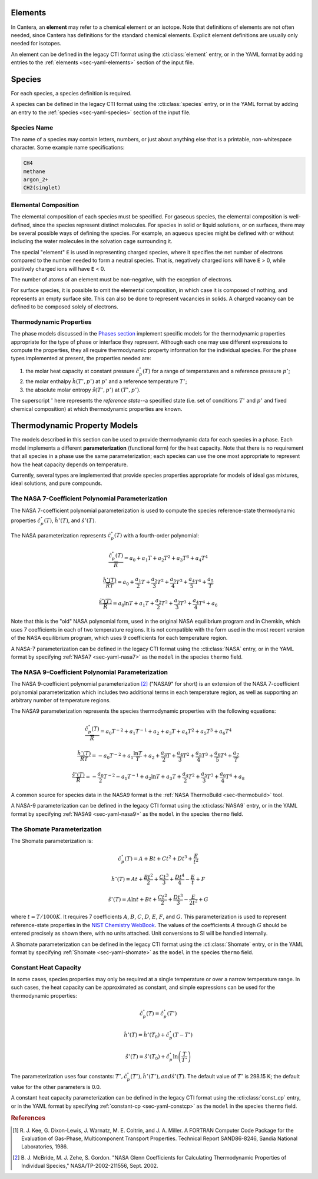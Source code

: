 .. slug: species-thermo
.. has_math: true
.. title: Elements and Species

.. jumbotron::

   .. raw:: html

      <h1 class="display-3">Elements and Species Thermodynamics</h1>

   .. class:: lead

      All phases in Cantera are made up of one or more species, which in turn
      contain one or more elements.

Elements
========

In Cantera, an **element** may refer to a chemical element or an isotope. Note
that definitions of elements are not often needed, since Cantera has definitions
for the standard chemical elements. Explicit element definitions are usually
only needed for isotopes.

An element can be defined in the legacy CTI format using the :cti:class:`element`
entry, or in the YAML format by adding entries to the :ref:`elements
<sec-yaml-elements>` section of the input file.

Species
=======

For each species, a species definition is required.

A species can be defined in the legacy CTI format using the :cti:class:`species` entry,
or in the YAML format by adding an entry to the :ref:`species
<sec-yaml-species>` section of the input file.

Species Name
------------

The name of a species may contain letters, numbers, or just about anything else
that is a printable, non-whitespace character. Some example name specifications:

.. code::

   CH4
   methane
   argon_2+
   CH2(singlet)

Elemental Composition
---------------------

The elemental composition of each species must be specified.
For gaseous species, the elemental composition is well-defined, since the
species represent distinct molecules. For species in solid or liquid solutions,
or on surfaces, there may be several possible ways of defining the species. For
example, an aqueous species might be defined with or without including the water
molecules in the solvation cage surrounding it.

The special "element" ``E`` is used in representing charged species, where it
specifies the net number of electrons compared to the number needed to form a
neutral species. That is, negatively charged ions will have ``E`` > 0, while
positively charged ions will have ``E`` < 0.

The number of atoms of an element must be non-negative, with the exception of
electrons.

For surface species, it is possible to omit the elemental composition, in
which case it is composed of nothing, and represents an empty surface site. This
can also be done to represent vacancies in solids. A charged vacancy can be
defined to be composed solely of electrons.

Thermodynamic Properties
------------------------

The phase models discussed in the `Phases section </science/phases-thermo.html>`__
implement specific models for the thermodynamic properties appropriate for the
type of phase or interface they represent. Although each one may use different
expressions to compute the properties, they all require thermodynamic property
information for the individual species. For the phase types implemented at
present, the properties needed are:

1. the molar heat capacity at constant pressure :math:`\hat{c}^\circ_p(T)` for a
   range of temperatures and a reference pressure :math:`p^\circ`;
2. the molar enthalpy :math:`\hat{h}(T^\circ, p^\circ)` at :math:`p^\circ` and a reference
   temperature :math:`T^\circ`;
3. the absolute molar entropy :math:`\hat{s}(T^\circ, p^\circ)` at :math:`(T^\circ, p^\circ)`.

The superscript :math:`^\circ` here represents the *reference state*--a specified state (i.e. set of conditions :math:`T^\circ` and :math:`p^\circ` and fixed chemical composition) at which thermodynamic properties are known.

.. _sec-thermo-models:

Thermodynamic Property Models
=============================

The models described in this section can be used to provide thermodynamic data
for each species in a phase. Each model implements a different
**parameterization** (functional form) for the heat capacity. Note that there is
no requirement that all species in a phase use the same parameterization; each
species can use the one most appropriate to represent how the heat capacity
depends on temperature.

Currently, several types are implemented that provide species properties
appropriate for models of ideal gas mixtures, ideal solutions, and pure
compounds.

The NASA 7-Coefficient Polynomial Parameterization
--------------------------------------------------

The NASA 7-coefficient polynomial parameterization is used to compute the
species reference-state thermodynamic properties :math:`\hat{c}^\circ_p(T)`,
:math:`\hat{h}^\circ(T)`, and :math:`\hat{s}^\circ(T)`.

The NASA parameterization represents :math:`\hat{c}^\circ_p(T)` with a fourth-order
polynomial:

.. math::

   \frac{\hat{c}_p^\circ(T)}{\overline{R}} = a_0 + a_1 T + a_2 T^2 + a_3 T^3 + a_4 T^4
   
   \frac{\hat{h}^\circ (T)}{\overline{R} T} = a_0 + \frac{a_1}{2} T + \frac{a_2}{3} T^2 +
                         \frac{a_3}{4} T^3 + \frac{a_4}{5} T^4 + \frac{a_5}{T}

   \frac{\hat{s}^\circ(T)}{\overline{R}} = a_0 \ln T + a_1 T + \frac{a_2}{2} T^2 + \frac{a_3}{3} T^3 +
                      \frac{a_4}{4} T^4 + a_6

Note that this is the "old" NASA polynomial form, used in the original NASA
equilibrium program and in Chemkin, which uses 7 coefficients in each of two
temperature regions. It is not compatible with the form used in the most recent
version of the NASA equilibrium program, which uses 9 coefficients for each
temperature region.

A NASA-7 parameterization can be defined in the legacy CTI format using the
:cti:class:`NASA` entry, or in the YAML format by specifying
:ref:`NASA7 <sec-yaml-nasa7>` as the ``model`` in the species ``thermo`` field.

.. _sec-thermo-nasa9:

The NASA 9-Coefficient Polynomial Parameterization
--------------------------------------------------

The NASA 9-coefficient polynomial parameterization [#McBride2002]_ ("NASA9" for
short) is an extension of the NASA 7-coefficient polynomial parameterization
which includes two additional terms in each temperature region, as well as
supporting an arbitrary number of temperature regions.

The NASA9 parameterization represents the species thermodynamic properties with
the following equations:

.. math::

   \frac{\hat{c}_p^\circ(T)}{\overline{R}} = a_0 T^{-2} + a_1 T^{-1} + a_2 + a_3 T
                  + a_4 T^2 + a_5 T^3 + a_6 T^4

   \frac{\hat{h}^\circ(T)}{\overline{R} T} = - a_0 T^{-2} + a_1 \frac{\ln T}{T} + a_2
       + \frac{a_3}{2} T + \frac{a_4}{3} T^2  + \frac{a_5}{4} T^3 +
       \frac{a_6}{5} T^4 + \frac{a_7}{T}

   \frac{\hat{s}^\circ(T)}{\overline{R}} = - \frac{a_0}{2} T^{-2} - a_1 T^{-1} + a_2 \ln T
      + a_3 T + \frac{a_4}{2} T^2 + \frac{a_5}{3} T^3  + \frac{a_6}{4} T^4 + a_8

A common source for species data in the NASA9 format is the
:ref:`NASA ThermoBuild <sec-thermobuild>` tool.

A NASA-9 parameterization can be defined in the legacy CTI format using the
:cti:class:`NASA9` entry, or in the YAML format by specifying
:ref:`NASA9 <sec-yaml-nasa9>` as the ``model`` in the species ``thermo`` field.

The Shomate Parameterization
----------------------------

The Shomate parameterization is:

.. math::

   \hat{c}_p^\circ(T) = A + Bt + Ct^2 + Dt^3 + \frac{E}{t^2}

   \hat{h}^\circ(T) = At + \frac{Bt^2}{2} + \frac{Ct^3}{3} + \frac{Dt^4}{4} -
                  \frac{E}{t} + F

   \hat{s}^\circ(T) = A \ln t + B t + \frac{Ct^2}{2} + \frac{Dt^3}{3} -
                  \frac{E}{2t^2} + G

where :math:`t = T / 1000 K`. It requires 7 coefficients :math:`A`, :math:`B`, :math:`C`, :math:`D`,
:math:`E`, :math:`F`, and :math:`G`. This parameterization is used to represent reference-state
properties in the `NIST Chemistry WebBook <http://webbook.nist.gov/chemistry>`__. The values of the
coefficients :math:`A` through :math:`G` should be entered precisely as shown there, with no units
attached. Unit conversions to SI will be handled internally.

A Shomate parameterization can be defined in the legacy CTI format using the
:cti:class:`Shomate` entry, or in the YAML format by specifying
:ref:`Shomate <sec-yaml-shomate>` as the ``model`` in the species
``thermo`` field.

Constant Heat Capacity
----------------------

In some cases, species properties may only be required at a single temperature
or over a narrow temperature range. In such cases, the heat capacity can be
approximated as constant, and simple expressions can be used for the
thermodynamic properties:

.. math::

   \hat{c}_p^\circ(T) = \hat{c}_p^\circ(T^\circ)

   \hat{h}^\circ(T) = \hat{h}^\circ\left(T_0\right) + \hat{c}_p^\circ \left(T-T^\circ\right)

   \hat{s}^\circ(T) = \hat{s}^\circ(T_0) + \hat{c}_p^\circ \ln{\left(\frac{T}{T^\circ}\right)}

The parameterization uses four constants: :math:`T^\circ, \hat{c}_p^\circ(T^\circ),
\hat{h}^\circ(T^\circ), and \hat{s}^\circ(T)`. The default value of :math:`T^\circ` is 298.15 K; the
default value for the other parameters is 0.0.

A constant heat capacity parameterization can be defined in the legacy CTI format using
the :cti:class:`const_cp` entry, or in the YAML format by specifying
:ref:`constant-cp <sec-yaml-constcp>` as the ``model`` in the species ``thermo`` field.


.. rubric:: References

.. [#Kee1986] R. J. Kee, G. Dixon-Lewis, J. Warnatz, M. E. Coltrin, and J. A. Miller.
   A FORTRAN Computer Code Package for the Evaluation of Gas-Phase, Multicomponent
   Transport Properties. Technical Report SAND86-8246, Sandia National Laboratories, 1986.

.. [#Mcbride2002] B. J. McBride, M. J. Zehe, S. Gordon. "NASA Glenn Coefficients
   for Calculating Thermodynamic Properties of Individual Species,"
   NASA/TP-2002-211556, Sept. 2002.
